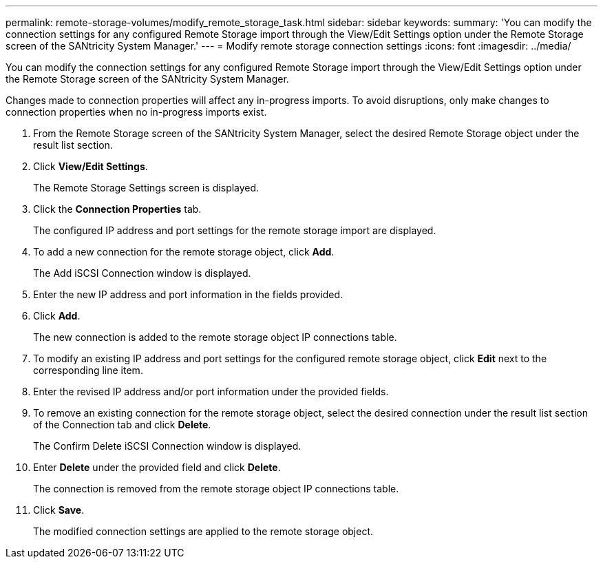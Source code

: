 ---
permalink: remote-storage-volumes/modify_remote_storage_task.html
sidebar: sidebar
keywords: 
summary: 'You can modify the connection settings for any configured Remote Storage import through the View/Edit Settings option under the Remote Storage screen of the SANtricity System Manager.'
---
= Modify remote storage connection settings
:icons: font
:imagesdir: ../media/

[.lead]
You can modify the connection settings for any configured Remote Storage import through the View/Edit Settings option under the Remote Storage screen of the SANtricity System Manager.

Changes made to connection properties will affect any in-progress imports. To avoid disruptions, only make changes to connection properties when no in-progress imports exist.

. From the Remote Storage screen of the SANtricity System Manager, select the desired Remote Storage object under the result list section.
. Click *View/Edit Settings*.
+
The Remote Storage Settings screen is displayed.

. Click the *Connection Properties* tab.
+
The configured IP address and port settings for the remote storage import are displayed.

. To add a new connection for the remote storage object, click *Add*.
+
The Add iSCSI Connection window is displayed.

. Enter the new IP address and port information in the fields provided.
. Click *Add*.
+
The new connection is added to the remote storage object IP connections table.

. To modify an existing IP address and port settings for the configured remote storage object, click *Edit* next to the corresponding line item.
. Enter the revised IP address and/or port information under the provided fields.
. To remove an existing connection for the remote storage object, select the desired connection under the result list section of the Connection tab and click *Delete*.
+
The Confirm Delete iSCSI Connection window is displayed.

. Enter *Delete* under the provided field and click *Delete*.
+
The connection is removed from the remote storage object IP connections table.

. Click *Save*.
+
The modified connection settings are applied to the remote storage object.
